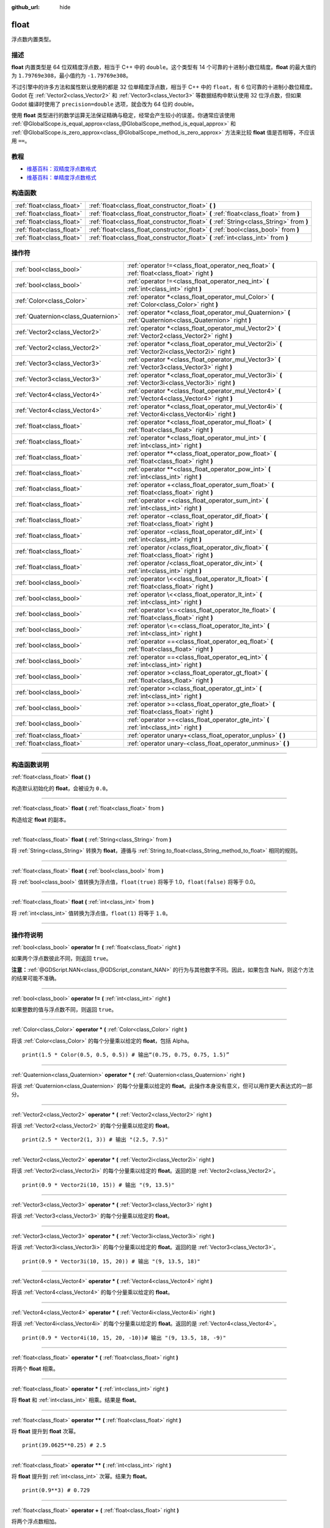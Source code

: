 :github_url: hide

.. DO NOT EDIT THIS FILE!!!
.. Generated automatically from Godot engine sources.
.. Generator: https://github.com/godotengine/godot/tree/master/doc/tools/make_rst.py.
.. XML source: https://github.com/godotengine/godot/tree/master/doc/classes/float.xml.

.. _class_float:

float
=====

浮点数内置类型。

.. rst-class:: classref-introduction-group

描述
----

**float** 内置类型是 64 位双精度浮点数，相当于 C++ 中的 ``double``\ 。这个类型有 14 个可靠的十进制小数位精度。\ **float** 的最大值约为 ``1.79769e308``\ ，最小值约为 ``-1.79769e308``\ 。

不过引擎中的许多方法和属性默认使用的都是 32 位单精度浮点数，相当于 C++ 中的 ``float``\ ，有 6 位可靠的十进制小数位精度。Godot 在 :ref:`Vector2<class_Vector2>` 和 :ref:`Vector3<class_Vector3>` 等数据结构中默认使用 32 位浮点数，但如果 Godot 编译时使用了 ``precision=double`` 选项，就会改为 64 位的 double。

使用 **float** 类型进行的数学运算无法保证精确与稳定，经常会产生较小的误差。你通常应该使用 :ref:`@GlobalScope.is_equal_approx<class_@GlobalScope_method_is_equal_approx>` 和 :ref:`@GlobalScope.is_zero_approx<class_@GlobalScope_method_is_zero_approx>` 方法来比较 **float** 值是否相等，不应该用 ``==``\ 。

.. rst-class:: classref-introduction-group

教程
----

- `维基百科：双精度浮点数格式 <https://en.wikipedia.org/wiki/Double-precision_floating-point_format>`__

- `维基百科：单精度浮点数格式 <https://en.wikipedia.org/wiki/Single-precision_floating-point_format>`__

.. rst-class:: classref-reftable-group

构造函数
--------

.. table::
   :widths: auto

   +---------------------------+------------------------------------------------------------------------------------------+
   | :ref:`float<class_float>` | :ref:`float<class_float_constructor_float>` **(** **)**                                  |
   +---------------------------+------------------------------------------------------------------------------------------+
   | :ref:`float<class_float>` | :ref:`float<class_float_constructor_float>` **(** :ref:`float<class_float>` from **)**   |
   +---------------------------+------------------------------------------------------------------------------------------+
   | :ref:`float<class_float>` | :ref:`float<class_float_constructor_float>` **(** :ref:`String<class_String>` from **)** |
   +---------------------------+------------------------------------------------------------------------------------------+
   | :ref:`float<class_float>` | :ref:`float<class_float_constructor_float>` **(** :ref:`bool<class_bool>` from **)**     |
   +---------------------------+------------------------------------------------------------------------------------------+
   | :ref:`float<class_float>` | :ref:`float<class_float_constructor_float>` **(** :ref:`int<class_int>` from **)**       |
   +---------------------------+------------------------------------------------------------------------------------------+

.. rst-class:: classref-reftable-group

操作符
------

.. table::
   :widths: auto

   +-------------------------------------+--------------------------------------------------------------------------------------------------------------+
   | :ref:`bool<class_bool>`             | :ref:`operator !=<class_float_operator_neq_float>` **(** :ref:`float<class_float>` right **)**               |
   +-------------------------------------+--------------------------------------------------------------------------------------------------------------+
   | :ref:`bool<class_bool>`             | :ref:`operator !=<class_float_operator_neq_int>` **(** :ref:`int<class_int>` right **)**                     |
   +-------------------------------------+--------------------------------------------------------------------------------------------------------------+
   | :ref:`Color<class_Color>`           | :ref:`operator *<class_float_operator_mul_Color>` **(** :ref:`Color<class_Color>` right **)**                |
   +-------------------------------------+--------------------------------------------------------------------------------------------------------------+
   | :ref:`Quaternion<class_Quaternion>` | :ref:`operator *<class_float_operator_mul_Quaternion>` **(** :ref:`Quaternion<class_Quaternion>` right **)** |
   +-------------------------------------+--------------------------------------------------------------------------------------------------------------+
   | :ref:`Vector2<class_Vector2>`       | :ref:`operator *<class_float_operator_mul_Vector2>` **(** :ref:`Vector2<class_Vector2>` right **)**          |
   +-------------------------------------+--------------------------------------------------------------------------------------------------------------+
   | :ref:`Vector2<class_Vector2>`       | :ref:`operator *<class_float_operator_mul_Vector2i>` **(** :ref:`Vector2i<class_Vector2i>` right **)**       |
   +-------------------------------------+--------------------------------------------------------------------------------------------------------------+
   | :ref:`Vector3<class_Vector3>`       | :ref:`operator *<class_float_operator_mul_Vector3>` **(** :ref:`Vector3<class_Vector3>` right **)**          |
   +-------------------------------------+--------------------------------------------------------------------------------------------------------------+
   | :ref:`Vector3<class_Vector3>`       | :ref:`operator *<class_float_operator_mul_Vector3i>` **(** :ref:`Vector3i<class_Vector3i>` right **)**       |
   +-------------------------------------+--------------------------------------------------------------------------------------------------------------+
   | :ref:`Vector4<class_Vector4>`       | :ref:`operator *<class_float_operator_mul_Vector4>` **(** :ref:`Vector4<class_Vector4>` right **)**          |
   +-------------------------------------+--------------------------------------------------------------------------------------------------------------+
   | :ref:`Vector4<class_Vector4>`       | :ref:`operator *<class_float_operator_mul_Vector4i>` **(** :ref:`Vector4i<class_Vector4i>` right **)**       |
   +-------------------------------------+--------------------------------------------------------------------------------------------------------------+
   | :ref:`float<class_float>`           | :ref:`operator *<class_float_operator_mul_float>` **(** :ref:`float<class_float>` right **)**                |
   +-------------------------------------+--------------------------------------------------------------------------------------------------------------+
   | :ref:`float<class_float>`           | :ref:`operator *<class_float_operator_mul_int>` **(** :ref:`int<class_int>` right **)**                      |
   +-------------------------------------+--------------------------------------------------------------------------------------------------------------+
   | :ref:`float<class_float>`           | :ref:`operator **<class_float_operator_pow_float>` **(** :ref:`float<class_float>` right **)**               |
   +-------------------------------------+--------------------------------------------------------------------------------------------------------------+
   | :ref:`float<class_float>`           | :ref:`operator **<class_float_operator_pow_int>` **(** :ref:`int<class_int>` right **)**                     |
   +-------------------------------------+--------------------------------------------------------------------------------------------------------------+
   | :ref:`float<class_float>`           | :ref:`operator +<class_float_operator_sum_float>` **(** :ref:`float<class_float>` right **)**                |
   +-------------------------------------+--------------------------------------------------------------------------------------------------------------+
   | :ref:`float<class_float>`           | :ref:`operator +<class_float_operator_sum_int>` **(** :ref:`int<class_int>` right **)**                      |
   +-------------------------------------+--------------------------------------------------------------------------------------------------------------+
   | :ref:`float<class_float>`           | :ref:`operator -<class_float_operator_dif_float>` **(** :ref:`float<class_float>` right **)**                |
   +-------------------------------------+--------------------------------------------------------------------------------------------------------------+
   | :ref:`float<class_float>`           | :ref:`operator -<class_float_operator_dif_int>` **(** :ref:`int<class_int>` right **)**                      |
   +-------------------------------------+--------------------------------------------------------------------------------------------------------------+
   | :ref:`float<class_float>`           | :ref:`operator /<class_float_operator_div_float>` **(** :ref:`float<class_float>` right **)**                |
   +-------------------------------------+--------------------------------------------------------------------------------------------------------------+
   | :ref:`float<class_float>`           | :ref:`operator /<class_float_operator_div_int>` **(** :ref:`int<class_int>` right **)**                      |
   +-------------------------------------+--------------------------------------------------------------------------------------------------------------+
   | :ref:`bool<class_bool>`             | :ref:`operator \<<class_float_operator_lt_float>` **(** :ref:`float<class_float>` right **)**                |
   +-------------------------------------+--------------------------------------------------------------------------------------------------------------+
   | :ref:`bool<class_bool>`             | :ref:`operator \<<class_float_operator_lt_int>` **(** :ref:`int<class_int>` right **)**                      |
   +-------------------------------------+--------------------------------------------------------------------------------------------------------------+
   | :ref:`bool<class_bool>`             | :ref:`operator \<=<class_float_operator_lte_float>` **(** :ref:`float<class_float>` right **)**              |
   +-------------------------------------+--------------------------------------------------------------------------------------------------------------+
   | :ref:`bool<class_bool>`             | :ref:`operator \<=<class_float_operator_lte_int>` **(** :ref:`int<class_int>` right **)**                    |
   +-------------------------------------+--------------------------------------------------------------------------------------------------------------+
   | :ref:`bool<class_bool>`             | :ref:`operator ==<class_float_operator_eq_float>` **(** :ref:`float<class_float>` right **)**                |
   +-------------------------------------+--------------------------------------------------------------------------------------------------------------+
   | :ref:`bool<class_bool>`             | :ref:`operator ==<class_float_operator_eq_int>` **(** :ref:`int<class_int>` right **)**                      |
   +-------------------------------------+--------------------------------------------------------------------------------------------------------------+
   | :ref:`bool<class_bool>`             | :ref:`operator ><class_float_operator_gt_float>` **(** :ref:`float<class_float>` right **)**                 |
   +-------------------------------------+--------------------------------------------------------------------------------------------------------------+
   | :ref:`bool<class_bool>`             | :ref:`operator ><class_float_operator_gt_int>` **(** :ref:`int<class_int>` right **)**                       |
   +-------------------------------------+--------------------------------------------------------------------------------------------------------------+
   | :ref:`bool<class_bool>`             | :ref:`operator >=<class_float_operator_gte_float>` **(** :ref:`float<class_float>` right **)**               |
   +-------------------------------------+--------------------------------------------------------------------------------------------------------------+
   | :ref:`bool<class_bool>`             | :ref:`operator >=<class_float_operator_gte_int>` **(** :ref:`int<class_int>` right **)**                     |
   +-------------------------------------+--------------------------------------------------------------------------------------------------------------+
   | :ref:`float<class_float>`           | :ref:`operator unary+<class_float_operator_unplus>` **(** **)**                                              |
   +-------------------------------------+--------------------------------------------------------------------------------------------------------------+
   | :ref:`float<class_float>`           | :ref:`operator unary-<class_float_operator_unminus>` **(** **)**                                             |
   +-------------------------------------+--------------------------------------------------------------------------------------------------------------+

.. rst-class:: classref-section-separator

----

.. rst-class:: classref-descriptions-group

构造函数说明
------------

.. _class_float_constructor_float:

.. rst-class:: classref-constructor

:ref:`float<class_float>` **float** **(** **)**

构造默认初始化的 **float**\ ，会被设为 ``0.0``\ 。

.. rst-class:: classref-item-separator

----

.. rst-class:: classref-constructor

:ref:`float<class_float>` **float** **(** :ref:`float<class_float>` from **)**

构造给定 **float** 的副本。

.. rst-class:: classref-item-separator

----

.. rst-class:: classref-constructor

:ref:`float<class_float>` **float** **(** :ref:`String<class_String>` from **)**

将 :ref:`String<class_String>` 转换为 **float**\ ，遵循与 :ref:`String.to_float<class_String_method_to_float>` 相同的规则。

.. rst-class:: classref-item-separator

----

.. rst-class:: classref-constructor

:ref:`float<class_float>` **float** **(** :ref:`bool<class_bool>` from **)**

将 :ref:`bool<class_bool>` 值转换为浮点值，\ ``float(true)`` 将等于 1.0，\ ``float(false)`` 将等于 0.0。

.. rst-class:: classref-item-separator

----

.. rst-class:: classref-constructor

:ref:`float<class_float>` **float** **(** :ref:`int<class_int>` from **)**

将 :ref:`int<class_int>` 值转换为浮点值，\ ``float(1)`` 将等于 ``1.0``\ 。

.. rst-class:: classref-section-separator

----

.. rst-class:: classref-descriptions-group

操作符说明
----------

.. _class_float_operator_neq_float:

.. rst-class:: classref-operator

:ref:`bool<class_bool>` **operator !=** **(** :ref:`float<class_float>` right **)**

如果两个浮点数彼此不同，则返回 ``true``\ 。

\ **注意：**\ :ref:`@GDScript.NAN<class_@GDScript_constant_NAN>` 的行为与其他数字不同。因此，如果包含 NaN，则这个方法的结果可能不准确。

.. rst-class:: classref-item-separator

----

.. _class_float_operator_neq_int:

.. rst-class:: classref-operator

:ref:`bool<class_bool>` **operator !=** **(** :ref:`int<class_int>` right **)**

如果整数的值与浮点数不同，则返回 ``true``\ 。

.. rst-class:: classref-item-separator

----

.. _class_float_operator_mul_Color:

.. rst-class:: classref-operator

:ref:`Color<class_Color>` **operator *** **(** :ref:`Color<class_Color>` right **)**

将该 :ref:`Color<class_Color>` 的每个分量乘以给定的 **float**\ ，包括 Alpha。

::

    print(1.5 * Color(0.5, 0.5, 0.5)) # 输出“(0.75, 0.75, 0.75, 1.5)”

.. rst-class:: classref-item-separator

----

.. _class_float_operator_mul_Quaternion:

.. rst-class:: classref-operator

:ref:`Quaternion<class_Quaternion>` **operator *** **(** :ref:`Quaternion<class_Quaternion>` right **)**

将该 :ref:`Quaternion<class_Quaternion>` 的每个分量乘以给定的 **float**\ 。此操作本身没有意义，但可以用作更大表达式的一部分。

.. rst-class:: classref-item-separator

----

.. _class_float_operator_mul_Vector2:

.. rst-class:: classref-operator

:ref:`Vector2<class_Vector2>` **operator *** **(** :ref:`Vector2<class_Vector2>` right **)**

将该 :ref:`Vector2<class_Vector2>` 的每个分量乘以给定的 **float**\ 。

::

    print(2.5 * Vector2(1, 3)) # 输出 "(2.5, 7.5)"

.. rst-class:: classref-item-separator

----

.. _class_float_operator_mul_Vector2i:

.. rst-class:: classref-operator

:ref:`Vector2<class_Vector2>` **operator *** **(** :ref:`Vector2i<class_Vector2i>` right **)**

将该 :ref:`Vector2i<class_Vector2i>` 的每个分量乘以给定的 **float**\ 。返回的是 :ref:`Vector2<class_Vector2>`\ 。

::

    print(0.9 * Vector2i(10, 15)) # 输出 "(9, 13.5)"

.. rst-class:: classref-item-separator

----

.. _class_float_operator_mul_Vector3:

.. rst-class:: classref-operator

:ref:`Vector3<class_Vector3>` **operator *** **(** :ref:`Vector3<class_Vector3>` right **)**

将该 :ref:`Vector3<class_Vector3>` 的每个分量乘以给定的 **float**\ 。

.. rst-class:: classref-item-separator

----

.. _class_float_operator_mul_Vector3i:

.. rst-class:: classref-operator

:ref:`Vector3<class_Vector3>` **operator *** **(** :ref:`Vector3i<class_Vector3i>` right **)**

将该 :ref:`Vector3i<class_Vector3i>` 的每个分量乘以给定的 **float**\ 。返回的是 :ref:`Vector3<class_Vector3>`\ 。

::

    print(0.9 * Vector3i(10, 15, 20)) # 输出 "(9, 13.5, 18)"

.. rst-class:: classref-item-separator

----

.. _class_float_operator_mul_Vector4:

.. rst-class:: classref-operator

:ref:`Vector4<class_Vector4>` **operator *** **(** :ref:`Vector4<class_Vector4>` right **)**

将该 :ref:`Vector4<class_Vector4>` 的每个分量乘以给定的 **float**\ 。

.. rst-class:: classref-item-separator

----

.. _class_float_operator_mul_Vector4i:

.. rst-class:: classref-operator

:ref:`Vector4<class_Vector4>` **operator *** **(** :ref:`Vector4i<class_Vector4i>` right **)**

将该 :ref:`Vector4i<class_Vector4i>` 的每个分量乘以给定的 **float**\ 。返回的是 :ref:`Vector4<class_Vector4>`\ 。

::

    print(0.9 * Vector4i(10, 15, 20, -10))# 输出 "(9, 13.5, 18, -9)"

.. rst-class:: classref-item-separator

----

.. _class_float_operator_mul_float:

.. rst-class:: classref-operator

:ref:`float<class_float>` **operator *** **(** :ref:`float<class_float>` right **)**

将两个 **float** 相乘。

.. rst-class:: classref-item-separator

----

.. _class_float_operator_mul_int:

.. rst-class:: classref-operator

:ref:`float<class_float>` **operator *** **(** :ref:`int<class_int>` right **)**

将 **float** 和 :ref:`int<class_int>` 相乘。结果是 **float**\ 。

.. rst-class:: classref-item-separator

----

.. _class_float_operator_pow_float:

.. rst-class:: classref-operator

:ref:`float<class_float>` **operator **** **(** :ref:`float<class_float>` right **)**

将 **float** 提升到 **float** 次幂。

::

    print(39.0625**0.25) # 2.5

.. rst-class:: classref-item-separator

----

.. _class_float_operator_pow_int:

.. rst-class:: classref-operator

:ref:`float<class_float>` **operator **** **(** :ref:`int<class_int>` right **)**

将 **float** 提升到 :ref:`int<class_int>` 次幂。结果为 **float**\ 。

::

    print(0.9**3) # 0.729

.. rst-class:: classref-item-separator

----

.. _class_float_operator_sum_float:

.. rst-class:: classref-operator

:ref:`float<class_float>` **operator +** **(** :ref:`float<class_float>` right **)**

将两个浮点数相加。

.. rst-class:: classref-item-separator

----

.. _class_float_operator_sum_int:

.. rst-class:: classref-operator

:ref:`float<class_float>` **operator +** **(** :ref:`int<class_int>` right **)**

将 **float** 加上 :ref:`int<class_int>`\ 。结果为 **float**\ 。

.. rst-class:: classref-item-separator

----

.. _class_float_operator_dif_float:

.. rst-class:: classref-operator

:ref:`float<class_float>` **operator -** **(** :ref:`float<class_float>` right **)**

将一个浮点数减去另一个浮点数。

.. rst-class:: classref-item-separator

----

.. _class_float_operator_dif_int:

.. rst-class:: classref-operator

:ref:`float<class_float>` **operator -** **(** :ref:`int<class_int>` right **)**

将 **float** 减去 :ref:`int<class_int>`\ 。结果为 **float**\ 。

.. rst-class:: classref-item-separator

----

.. _class_float_operator_div_float:

.. rst-class:: classref-operator

:ref:`float<class_float>` **operator /** **(** :ref:`float<class_float>` right **)**

将两个浮点数相除。

.. rst-class:: classref-item-separator

----

.. _class_float_operator_div_int:

.. rst-class:: classref-operator

:ref:`float<class_float>` **operator /** **(** :ref:`int<class_int>` right **)**

将 **float** 除以 :ref:`int<class_int>`\ 。结果是 **float**\ 。

.. rst-class:: classref-item-separator

----

.. _class_float_operator_lt_float:

.. rst-class:: classref-operator

:ref:`bool<class_bool>` **operator <** **(** :ref:`float<class_float>` right **)**

如果左侧的浮点数小于右侧的，则返回 ``true``\ 。

\ **注意：**\ :ref:`@GDScript.NAN<class_@GDScript_constant_NAN>` 的行为与其他数字不同。因此，如果包含 NaN，则这个方法的结果可能不准确。

.. rst-class:: classref-item-separator

----

.. _class_float_operator_lt_int:

.. rst-class:: classref-operator

:ref:`bool<class_bool>` **operator <** **(** :ref:`int<class_int>` right **)**

如果该 **float** 小于给定的 :ref:`int<class_int>`\ ，则返回 ``true``\ 。

.. rst-class:: classref-item-separator

----

.. _class_float_operator_lte_float:

.. rst-class:: classref-operator

:ref:`bool<class_bool>` **operator <=** **(** :ref:`float<class_float>` right **)**

如果左侧的浮点数小于等于右侧的，则返回 ``true``\ 。

\ **注意：**\ :ref:`@GDScript.NAN<class_@GDScript_constant_NAN>` 的行为与其他数字不同。因此，如果包含 NaN，则这个方法的结果可能不准确。

.. rst-class:: classref-item-separator

----

.. _class_float_operator_lte_int:

.. rst-class:: classref-operator

:ref:`bool<class_bool>` **operator <=** **(** :ref:`int<class_int>` right **)**

如果该 **float** 小于等于给定的 :ref:`int<class_int>`\ ，则返回 ``true``\ 。

.. rst-class:: classref-item-separator

----

.. _class_float_operator_eq_float:

.. rst-class:: classref-operator

:ref:`bool<class_bool>` **operator ==** **(** :ref:`float<class_float>` right **)**

如果两个浮点数完全相等，则返回 ``true``\ 。

\ **注意：**\ 由于浮点精度误差，考虑改用更可靠的 :ref:`@GlobalScope.is_equal_approx<class_@GlobalScope_method_is_equal_approx>` 或 :ref:`@GlobalScope.is_zero_approx<class_@GlobalScope_method_is_zero_approx>`\ 。

\ **注意：**\ :ref:`@GDScript.NAN<class_@GDScript_constant_NAN>` 的行为与其他数字不同。因此，如果包含 NaN，则这个方法的结果可能不准确。

.. rst-class:: classref-item-separator

----

.. _class_float_operator_eq_int:

.. rst-class:: classref-operator

:ref:`bool<class_bool>` **operator ==** **(** :ref:`int<class_int>` right **)**

如果该 **float** 等于给定的 :ref:`int<class_int>`\ ，则返回 ``true``\ 。

.. rst-class:: classref-item-separator

----

.. _class_float_operator_gt_float:

.. rst-class:: classref-operator

:ref:`bool<class_bool>` **operator >** **(** :ref:`float<class_float>` right **)**

如果左侧的浮点数大于右侧的，则返回 ``true``\ 。

\ **注意：**\ :ref:`@GDScript.NAN<class_@GDScript_constant_NAN>` 的行为与其他数字不同。因此，如果包含 NaN，则这个方法的结果可能不准确。

.. rst-class:: classref-item-separator

----

.. _class_float_operator_gt_int:

.. rst-class:: classref-operator

:ref:`bool<class_bool>` **operator >** **(** :ref:`int<class_int>` right **)**

如果该 **float** 大于给定的 :ref:`int<class_int>`\ ，则返回 ``true``\ 。

.. rst-class:: classref-item-separator

----

.. _class_float_operator_gte_float:

.. rst-class:: classref-operator

:ref:`bool<class_bool>` **operator >=** **(** :ref:`float<class_float>` right **)**

如果左侧的浮点数大于等于右侧的，则返回 ``true``\ 。

\ **注意：**\ :ref:`@GDScript.NAN<class_@GDScript_constant_NAN>` 的行为与其他数字不同。因此，如果包含 NaN，则这个方法的结果可能不准确。

.. rst-class:: classref-item-separator

----

.. _class_float_operator_gte_int:

.. rst-class:: classref-operator

:ref:`bool<class_bool>` **operator >=** **(** :ref:`int<class_int>` right **)**

如果该 **float** 大于等于给定的 :ref:`int<class_int>`\ ，则返回 ``true``\ 。

.. rst-class:: classref-item-separator

----

.. _class_float_operator_unplus:

.. rst-class:: classref-operator

:ref:`float<class_float>` **operator unary+** **(** **)**

返回与 ``+`` 不存在时相同的值。单目 ``+`` 没有作用，但有时可以使你的代码更具可读性。

.. rst-class:: classref-item-separator

----

.. _class_float_operator_unminus:

.. rst-class:: classref-operator

:ref:`float<class_float>` **operator unary-** **(** **)**

返回该 **float** 的相反数。如果为正数，则将该数变为负数。如果为负数，则将该数变为正数。对于浮点数，数字零既可以是正数，也可以是负数。

.. |virtual| replace:: :abbr:`virtual (本方法通常需要用户覆盖才能生效。)`
.. |const| replace:: :abbr:`const (本方法没有副作用。不会修改该实例的任何成员变量。)`
.. |vararg| replace:: :abbr:`vararg (本方法除了在此处描述的参数外，还能够继续接受任意数量的参数。)`
.. |constructor| replace:: :abbr:`constructor (本方法用于构造某个类型。)`
.. |static| replace:: :abbr:`static (调用本方法无需实例，所以可以直接使用类名调用。)`
.. |operator| replace:: :abbr:`operator (本方法描述的是使用本类型作为左操作数的有效操作符。)`
.. |bitfield| replace:: :abbr:`BitField (这个值是由下列标志构成的位掩码整数。)`
